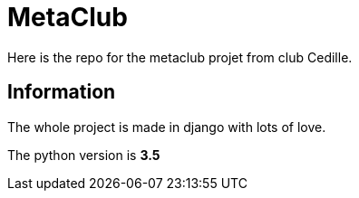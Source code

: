 = MetaClub

Here is the repo for the metaclub projet from club Cedille.

== Information 
The whole project is made in django with lots of love.

The python version is **3.5**
